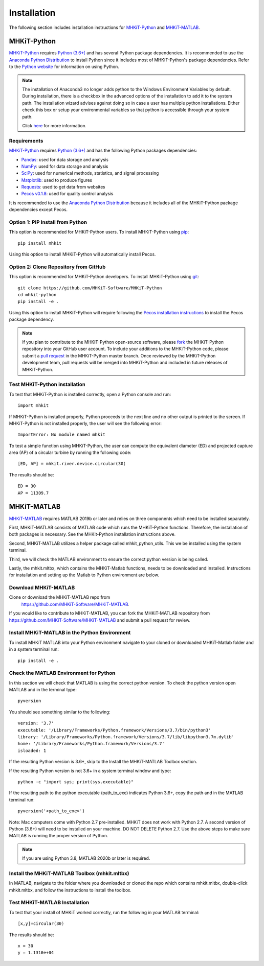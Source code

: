 .. _installation:

Installation
=============

The following section includes installation instructions for `MHKiT-Python <https://github.com/MHKiT-Software/MHKiT-Python>`_ and `MHKiT-MATLAB <https://github.com/MHKiT-Software/MHKiT-MATLAB>`_.


MHKiT-Python
-------------

`MHKiT-Python <https://github.com/MHKiT-Software/MHKiT-Python>`_ requires `Python (3.6+) <https://www.python.org/>`_  and has several Python package dependencies.
It is recommended to use the `Anaconda Python Distribution <https://www.anaconda.com/distribution/>`_ to install Python since it includes most of MHKiT-Python's package dependencies.
Refer to the `Python website <https://www.python.org/>`_ for information on using Python.

.. Note::
    The installation of Anaconda3 no longer adds python to the Windows Environment Variables by default. During installation, there is a checkbox in the advanced options of the installation to add it to the system path. The installation wizard advises against doing so in case a user has multiple python installations. Either check this box or setup your environmental variables so that python is accessible through your system path.

    Click `here <https://www.datacamp.com/community/tutorials/installing-anaconda-windows>`_ for more information.

Requirements
^^^^^^^^^^^^^^^
`MHKiT-Python <https://github.com/MHKiT-Software/MHKiT-Python>`_ requires `Python (3.6+) <https://www.python.org/>`_  and has the following Python packages dependencies:

* `Pandas <http://pandas.pydata.org>`_: used for data storage and analysis
* `NumPy <http://www.numpy.org>`_: used for data storage and analysis
* `SciPy <https://docs.scipy.org>`_: used for numerical methods, statistics, and signal processing
* `Matplotlib <http://matplotlib.org>`_: used to produce figures
* `Requests <https://requests.readthedocs.io/>`_: used to get data from websites
* `Pecos v0.1.8 <https://pecos.readthedocs.io/>`_: used for quality control analysis

It is recommended to use the `Anaconda Python Distribution <https://www.anaconda.com/distribution/>`_ because it includes all of the MHKiT-Python package dependencies except Pecos.


Option 1: PIP Install from Python
^^^^^^^^^^^^^^^^^^^^^^^^^^^^^^^^^^

This option is recommended for MHKiT-Python users.
To install MHKiT-Python using `pip <https://pip.pypa.io/en/stable/>`_::

	pip install mhkit

Using this option to install MHKiT-Python will automatically install Pecos.


Option 2: Clone Repository from GitHub
^^^^^^^^^^^^^^^^^^^^^^^^^^^^^^^^^^^^^^^

This option is recommended for MHKiT-Python developers.
To install MHKiT-Python using `git <https://git-scm.com/>`_::

	git clone https://github.com/MHKiT-Software/MHKiT-Python
	cd mhkit-python
	pip install -e .

Using this option to install MHKiT-Python will require following the `Pecos installation instructions <https://pecos.readthedocs.io/en/latest/installation.html>`_ to install the Pecos package dependency.

.. Note::
	If you plan to contribute to the MHKiT-Python open-source software, please `fork <https://help.github.com/articles/fork-a-repo/>`_ the MHKiT-Python repository into your GitHub user account.
	To include your additions to the MHKiT-Python code, please submit a `pull request <https://github.com/MHKiT-Software/MHKiT-Python/pulls>`_ in the MHKiT-Python master branch.
	Once reviewed by the MHKiT-Python development team, pull requests will be merged into MHKiT-Python and included in future releases of MHKiT-Python.


Test MHKiT-Python installation
^^^^^^^^^^^^^^^^^^^^^^^^^^^^^^

To test that MHKiT-Python is installed correctly, open a Python console and run::

    import mhkit

If MHKiT-Python is installed properly, Python proceeds to the next line and no other output is printed to the screen.
If MHKiT-Python is not installed properly, the user will see the following error::

    ImportError: No module named mhkit

To test a simple function using MHKiT-Python, the user can compute the equivalent diameter (ED) and projected capture area (AP) of a circular turbine by running the following code::

    [ED, AP] = mhkit.river.device.circular(30)

The results should be::

	ED = 30
	AP = 11309.7


MHKiT-MATLAB
-------------

`MHKiT-MATLAB <https://github.com/MHKiT-Software/MHKiT-MATLAB>`_ requires 
MATLAB 2019b or later and relies on three components which need to be 
installed separately.



First, MHKiT-MATLAB consists of MATLAB code which runs the MHKiT-Python 
functions. Therefore, the installation of both packages is necessary. 
See the MHKit-Python installation instructions above.

Second, MHKiT-MATLAB utilizes a helper package called mhkit_python_utils. 
This we be installed using the system terminal.

Third, we will check the MATLAB environment to ensure the correct 
python version is being called.

Lastly, the mhkit.mltbx, which contains the MHKiT-Matlab functions, 
needs to be downloaded and installed. Instructions for installation and
setting up the Matlab to Python environment are below.


Download MHKiT-MATLAB 
^^^^^^^^^^^^^^^^^^^^^^^^^^^
Clone or download the MHKiT-MATLAB repo from 
 https://github.com/MHKiT-Software/MHKiT-MATLAB.

If you would like to contribute to MHKiT-MATLAB, you can fork the 
MHKiT-MATLAB repository from https://github.com/MHKiT-Software/MHKiT-MATLAB
and submit a pull request for review.


Install MHKiT-MATLAB in the Python Environment
^^^^^^^^^^^^^^^^^^^^^^^^^^^^^^^^^^^^^^^^^^^^^^^
To install MHKiT MATLAB into your Python environment navigate to 
your cloned or downloaded MHKiT-Matlab folder and in a system 
terminal run::

	pip install -e .
	
	
Check the MATLAB Environment for Python
^^^^^^^^^^^^^^^^^^^^^^^^^^^^^^^^^^^^^^^^^^^^^^
In this section we will check that MATLAB is using the correct python 
version. To check the python version open MATLAB and in the terminal type::

    pyversion

You should see something similar to the following::

	version: '3.7'
	executable: '/Library/Frameworks/Python.framework/Versions/3.7/bin/python3'
	library: '/Library/Frameworks/Python.framework/Versions/3.7/lib/libpython3.7m.dylib'
	home: '/Library/Frameworks/Python.framework/Versions/3.7'
	isloaded: 1

If the resulting Python version is 3.6+, skip to the Install the 
MHKiT-MATLAB Toolbox section.

If the resulting Python version is not 3.6+ in a system terminal 
window and type::

    python -c "import sys; print(sys.executable)"

If the resulting path to the python executable (path_to_exe) indicates 
Python 3.6+, copy the path and in the MATLAB terminal run::

    pyversion('<path_to_exe>')

Note: Mac computers come with Python 2.7 pre-installed. MHKiT does not 
work with Python 2.7.  A second version of Python (3.6+) will need to 
be installed on your machine. DO NOT DELETE Python 2.7. Use the above 
steps to make sure MATLAB is running the proper version of Python.

.. Note::
	If you are using Python 3.8, MATLAB 2020b or later is required. 


Install the MHKiT-MATLAB Toolbox (mhkit.mltbx)
^^^^^^^^^^^^^^^^^^^^^^^^^^^^^^^^^^^^^^^^^^^^^^
In MATLAB, navigate to the folder where you downloaded or cloned the 
repo which contains mhkit.mltbx, double-click mhkit.mltbx, and follow 
the instructions to install the toolbox.


Test MHKiT-MATLAB Installation
^^^^^^^^^^^^^^^^^^^^^^^^^^^^^^^
To test that your install of MHKiT worked correctly, run the following 
in your MATLAB terminal::

	[x,y]=circular(30)

The results should be::

	x = 30
	y = 1.1310e+04






